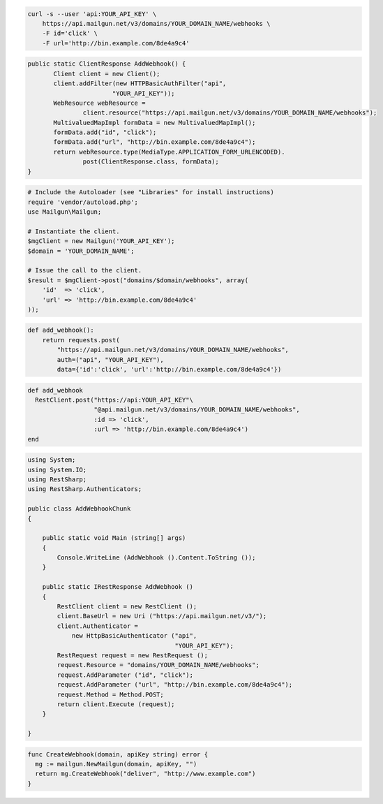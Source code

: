 .. code-block:: bash

    curl -s --user 'api:YOUR_API_KEY' \
	https://api.mailgun.net/v3/domains/YOUR_DOMAIN_NAME/webhooks \
	-F id='click' \
	-F url='http://bin.example.com/8de4a9c4'

.. code-block:: java

 public static ClientResponse AddWebhook() {
 	Client client = new Client();
 	client.addFilter(new HTTPBasicAuthFilter("api",
 			"YOUR_API_KEY"));
 	WebResource webResource =
 		client.resource("https://api.mailgun.net/v3/domains/YOUR_DOMAIN_NAME/webhooks");
 	MultivaluedMapImpl formData = new MultivaluedMapImpl();
 	formData.add("id", "click");
 	formData.add("url", "http://bin.example.com/8de4a9c4");
 	return webResource.type(MediaType.APPLICATION_FORM_URLENCODED).
 		post(ClientResponse.class, formData);
 }

.. code-block:: php

  # Include the Autoloader (see "Libraries" for install instructions)
  require 'vendor/autoload.php';
  use Mailgun\Mailgun;

  # Instantiate the client.
  $mgClient = new Mailgun('YOUR_API_KEY');
  $domain = 'YOUR_DOMAIN_NAME';

  # Issue the call to the client.
  $result = $mgClient->post("domains/$domain/webhooks", array(
      'id'  => 'click',
      'url' => 'http://bin.example.com/8de4a9c4'
  ));

.. code-block:: py

 def add_webhook():
     return requests.post(
         "https://api.mailgun.net/v3/domains/YOUR_DOMAIN_NAME/webhooks",
         auth=("api", "YOUR_API_KEY"),
         data={'id':'click', 'url':'http://bin.example.com/8de4a9c4'})

.. code-block:: rb

 def add_webhook
   RestClient.post("https://api:YOUR_API_KEY"\
                   "@api.mailgun.net/v3/domains/YOUR_DOMAIN_NAME/webhooks",
                   :id => 'click',
                   :url => 'http://bin.example.com/8de4a9c4')
 end

.. code-block:: csharp

  using System;
  using System.IO;
  using RestSharp;
  using RestSharp.Authenticators;
  
  public class AddWebhookChunk
  {
  
      public static void Main (string[] args)
      {
          Console.WriteLine (AddWebhook ().Content.ToString ());
      }
  
      public static IRestResponse AddWebhook ()
      {
          RestClient client = new RestClient ();
          client.BaseUrl = new Uri ("https://api.mailgun.net/v3/");
          client.Authenticator =
              new HttpBasicAuthenticator ("api",
                                          "YOUR_API_KEY");
          RestRequest request = new RestRequest ();
          request.Resource = "domains/YOUR_DOMAIN_NAME/webhooks";
          request.AddParameter ("id", "click");
          request.AddParameter ("url", "http://bin.example.com/8de4a9c4");
          request.Method = Method.POST;
          return client.Execute (request);
      }
  
  }

.. code-block:: go

 func CreateWebhook(domain, apiKey string) error {
   mg := mailgun.NewMailgun(domain, apiKey, "")
   return mg.CreateWebhook("deliver", "http://www.example.com")
 }

